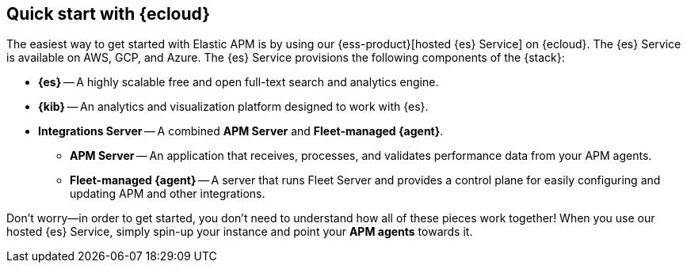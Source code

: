 [[apm-quick-start]]
== Quick start with {ecloud}

The easiest way to get started with Elastic APM is by using our
{ess-product}[hosted {es} Service] on {ecloud}.
The {es} Service is available on AWS, GCP, and Azure.
The {es} Service provisions the following components of the {stack}:

* *{es}* -- A highly scalable free and open full-text search and analytics engine.
* *{kib}* -- An analytics and visualization platform designed to work with {es}.
* *Integrations Server* -- A combined *APM Server* and *Fleet-managed {agent}*.
** *APM Server* -- An application that receives, processes, and validates performance data from your APM agents.
** *Fleet-managed {agent}* -- A server that runs Fleet Server and provides a control plane for easily configuring and updating APM and other integrations.

Don't worry--in order to get started,
you don't need to understand how all of these pieces work together!
When you use our hosted {es} Service,
simply spin-up your instance and point your *APM agents* towards it.

// [float]
// == What will I learn in this guide?

// include::../traces-get-started.asciidoc[tag=apm-quick-start]
